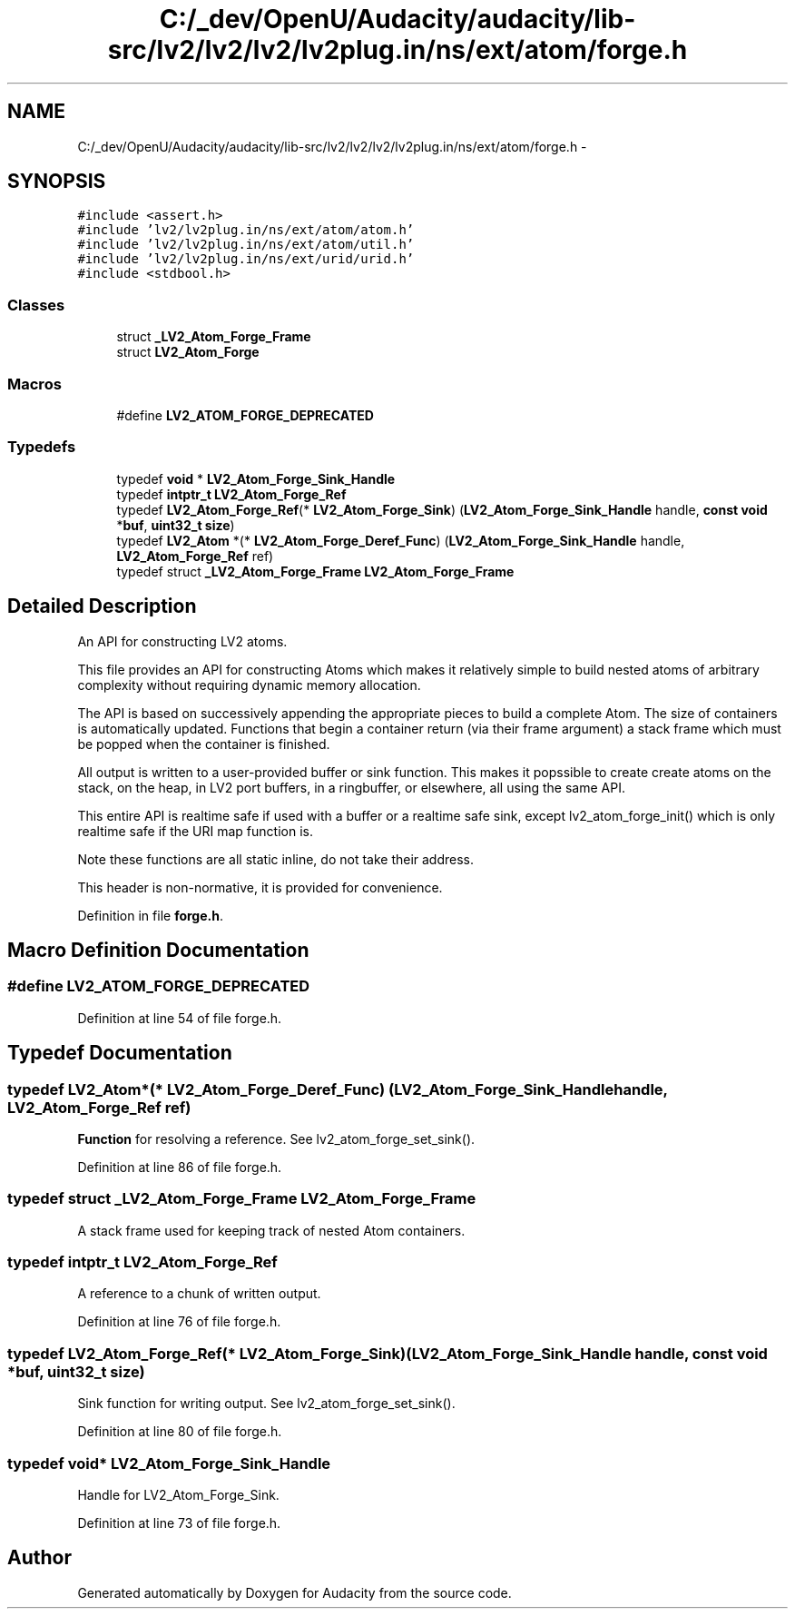 .TH "C:/_dev/OpenU/Audacity/audacity/lib-src/lv2/lv2/lv2/lv2plug.in/ns/ext/atom/forge.h" 3 "Thu Apr 28 2016" "Audacity" \" -*- nroff -*-
.ad l
.nh
.SH NAME
C:/_dev/OpenU/Audacity/audacity/lib-src/lv2/lv2/lv2/lv2plug.in/ns/ext/atom/forge.h \- 
.SH SYNOPSIS
.br
.PP
\fC#include <assert\&.h>\fP
.br
\fC#include 'lv2/lv2plug\&.in/ns/ext/atom/atom\&.h'\fP
.br
\fC#include 'lv2/lv2plug\&.in/ns/ext/atom/util\&.h'\fP
.br
\fC#include 'lv2/lv2plug\&.in/ns/ext/urid/urid\&.h'\fP
.br
\fC#include <stdbool\&.h>\fP
.br

.SS "Classes"

.in +1c
.ti -1c
.RI "struct \fB_LV2_Atom_Forge_Frame\fP"
.br
.ti -1c
.RI "struct \fBLV2_Atom_Forge\fP"
.br
.in -1c
.SS "Macros"

.in +1c
.ti -1c
.RI "#define \fBLV2_ATOM_FORGE_DEPRECATED\fP"
.br
.in -1c
.SS "Typedefs"

.in +1c
.ti -1c
.RI "typedef \fBvoid\fP * \fBLV2_Atom_Forge_Sink_Handle\fP"
.br
.ti -1c
.RI "typedef \fBintptr_t\fP \fBLV2_Atom_Forge_Ref\fP"
.br
.ti -1c
.RI "typedef \fBLV2_Atom_Forge_Ref\fP(* \fBLV2_Atom_Forge_Sink\fP) (\fBLV2_Atom_Forge_Sink_Handle\fP handle, \fBconst\fP \fBvoid\fP *\fBbuf\fP, \fBuint32_t\fP \fBsize\fP)"
.br
.ti -1c
.RI "typedef \fBLV2_Atom\fP *(* \fBLV2_Atom_Forge_Deref_Func\fP) (\fBLV2_Atom_Forge_Sink_Handle\fP handle, \fBLV2_Atom_Forge_Ref\fP ref)"
.br
.ti -1c
.RI "typedef struct \fB_LV2_Atom_Forge_Frame\fP \fBLV2_Atom_Forge_Frame\fP"
.br
.in -1c
.SH "Detailed Description"
.PP 
An API for constructing LV2 atoms\&.
.PP
This file provides an API for constructing Atoms which makes it relatively simple to build nested atoms of arbitrary complexity without requiring dynamic memory allocation\&.
.PP
The API is based on successively appending the appropriate pieces to build a complete Atom\&. The size of containers is automatically updated\&. Functions that begin a container return (via their frame argument) a stack frame which must be popped when the container is finished\&.
.PP
All output is written to a user-provided buffer or sink function\&. This makes it popssible to create create atoms on the stack, on the heap, in LV2 port buffers, in a ringbuffer, or elsewhere, all using the same API\&.
.PP
This entire API is realtime safe if used with a buffer or a realtime safe sink, except lv2_atom_forge_init() which is only realtime safe if the URI map function is\&.
.PP
Note these functions are all static inline, do not take their address\&.
.PP
This header is non-normative, it is provided for convenience\&. 
.PP
Definition in file \fBforge\&.h\fP\&.
.SH "Macro Definition Documentation"
.PP 
.SS "#define LV2_ATOM_FORGE_DEPRECATED"

.PP
Definition at line 54 of file forge\&.h\&.
.SH "Typedef Documentation"
.PP 
.SS "typedef \fBLV2_Atom\fP*(* LV2_Atom_Forge_Deref_Func) (\fBLV2_Atom_Forge_Sink_Handle\fP handle, \fBLV2_Atom_Forge_Ref\fP ref)"
\fBFunction\fP for resolving a reference\&. See lv2_atom_forge_set_sink()\&. 
.PP
Definition at line 86 of file forge\&.h\&.
.SS "typedef struct \fB_LV2_Atom_Forge_Frame\fP  \fBLV2_Atom_Forge_Frame\fP"
A stack frame used for keeping track of nested Atom containers\&. 
.SS "typedef \fBintptr_t\fP \fBLV2_Atom_Forge_Ref\fP"
A reference to a chunk of written output\&. 
.PP
Definition at line 76 of file forge\&.h\&.
.SS "typedef \fBLV2_Atom_Forge_Ref\fP(* LV2_Atom_Forge_Sink) (\fBLV2_Atom_Forge_Sink_Handle\fP handle, \fBconst\fP \fBvoid\fP *\fBbuf\fP, \fBuint32_t\fP \fBsize\fP)"
Sink function for writing output\&. See lv2_atom_forge_set_sink()\&. 
.PP
Definition at line 80 of file forge\&.h\&.
.SS "typedef \fBvoid\fP* \fBLV2_Atom_Forge_Sink_Handle\fP"
Handle for LV2_Atom_Forge_Sink\&. 
.PP
Definition at line 73 of file forge\&.h\&.
.SH "Author"
.PP 
Generated automatically by Doxygen for Audacity from the source code\&.
